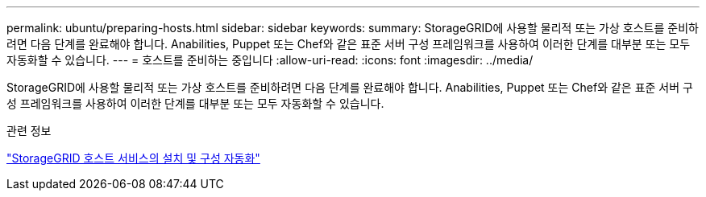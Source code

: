---
permalink: ubuntu/preparing-hosts.html 
sidebar: sidebar 
keywords:  
summary: StorageGRID에 사용할 물리적 또는 가상 호스트를 준비하려면 다음 단계를 완료해야 합니다. Anabilities, Puppet 또는 Chef와 같은 표준 서버 구성 프레임워크를 사용하여 이러한 단계를 대부분 또는 모두 자동화할 수 있습니다. 
---
= 호스트를 준비하는 중입니다
:allow-uri-read: 
:icons: font
:imagesdir: ../media/


[role="lead"]
StorageGRID에 사용할 물리적 또는 가상 호스트를 준비하려면 다음 단계를 완료해야 합니다. Anabilities, Puppet 또는 Chef와 같은 표준 서버 구성 프레임워크를 사용하여 이러한 단계를 대부분 또는 모두 자동화할 수 있습니다.

.관련 정보
link:automating-installation-and-configuration-of-storagegrid-host-service.html["StorageGRID 호스트 서비스의 설치 및 구성 자동화"]
